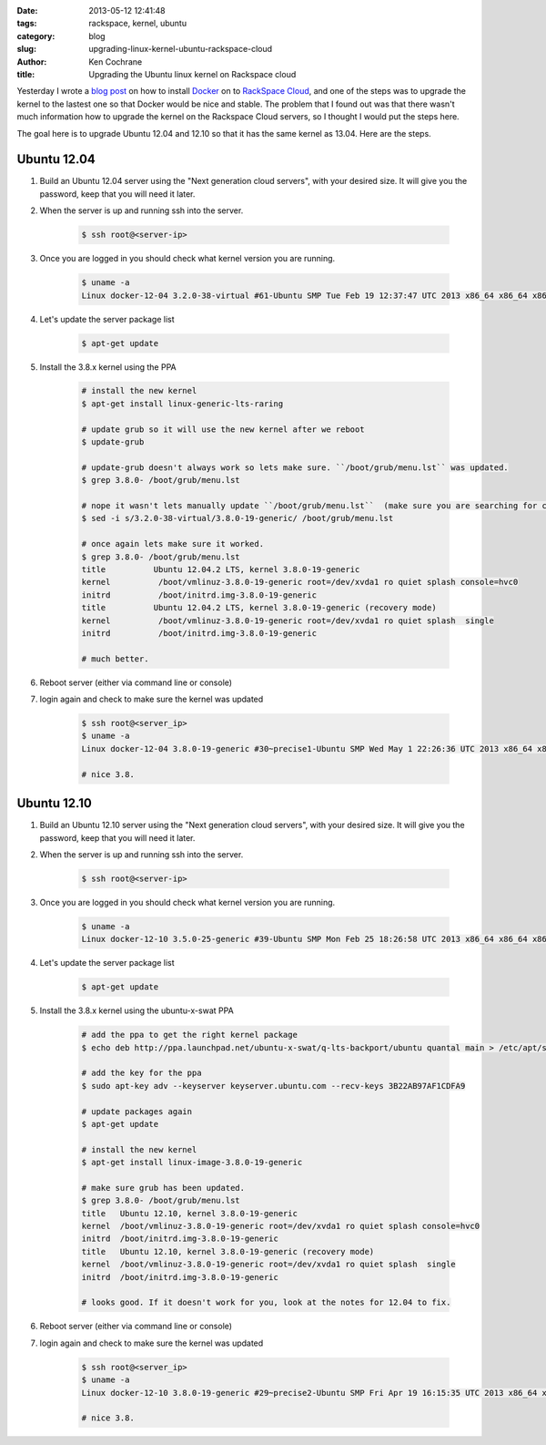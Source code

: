 :date: 2013-05-12 12:41:48
:tags: rackspace, kernel, ubuntu
:category: blog
:slug: upgrading-linux-kernel-ubuntu-rackspace-cloud
:author: Ken Cochrane
:title: Upgrading the Ubuntu linux kernel on Rackspace cloud

Yesterday I wrote a `blog post <|filename|/content/running-docker-on-rackspace-cloud.rst>`_ on how to install `Docker <http://www.docker.io>`_ on to `RackSpace Cloud <http://www.rackspace.com/cloud/servers/>`_, and one of the steps was to upgrade the kernel to the lastest one so that Docker would be nice and stable. The problem that I found out was that there wasn't much information how to upgrade the kernel on the Rackspace Cloud servers, so I thought I would put the steps here.

The goal here is to upgrade Ubuntu 12.04 and 12.10 so that it has the same kernel as 13.04. Here are the steps.

Ubuntu 12.04
------------

1. Build an Ubuntu 12.04 server using the "Next generation cloud servers", with your desired size. It will give you the password, keep that you will need it later.
2. When the server is up and running ssh into the server.

    .. code-block:: bash

        $ ssh root@<server-ip>

3. Once you are logged in you should check what kernel version you are running.

    .. code-block:: bash

        $ uname -a
        Linux docker-12-04 3.2.0-38-virtual #61-Ubuntu SMP Tue Feb 19 12:37:47 UTC 2013 x86_64 x86_64 x86_64 GNU/Linux

4. Let's update the server package list

    .. code-block:: bash

        $ apt-get update

5. Install the 3.8.x kernel using the PPA

    .. code-block:: bash
        
        # install the new kernel
        $ apt-get install linux-generic-lts-raring
        
        # update grub so it will use the new kernel after we reboot
        $ update-grub
        
        # update-grub doesn't always work so lets make sure. ``/boot/grub/menu.lst`` was updated.
        $ grep 3.8.0- /boot/grub/menu.lst
        
        # nope it wasn't lets manually update ``/boot/grub/menu.lst``  (make sure you are searching for correct kernel version, look at initial uname -a results.)
        $ sed -i s/3.2.0-38-virtual/3.8.0-19-generic/ /boot/grub/menu.lst
        
        # once again lets make sure it worked.
        $ grep 3.8.0- /boot/grub/menu.lst
        title          Ubuntu 12.04.2 LTS, kernel 3.8.0-19-generic
        kernel          /boot/vmlinuz-3.8.0-19-generic root=/dev/xvda1 ro quiet splash console=hvc0
        initrd          /boot/initrd.img-3.8.0-19-generic
        title          Ubuntu 12.04.2 LTS, kernel 3.8.0-19-generic (recovery mode)
        kernel          /boot/vmlinuz-3.8.0-19-generic root=/dev/xvda1 ro quiet splash  single
        initrd          /boot/initrd.img-3.8.0-19-generic
        
        # much better.

6. Reboot server (either via command line or console)

7. login again and check to make sure the kernel was updated

    .. code-block:: bash
        
        $ ssh root@<server_ip>
        $ uname -a
        Linux docker-12-04 3.8.0-19-generic #30~precise1-Ubuntu SMP Wed May 1 22:26:36 UTC 2013 x86_64 x86_64 x86_64 GNU/Linux
        
        # nice 3.8.


Ubuntu 12.10
------------

1. Build an Ubuntu 12.10 server using the "Next generation cloud servers", with your desired size. It will give you the password, keep that you will need it later.
2. When the server is up and running ssh into the server.

    .. code-block:: bash

        $ ssh root@<server-ip>

3. Once you are logged in you should check what kernel version you are running.

    .. code-block:: bash

        $ uname -a
        Linux docker-12-10 3.5.0-25-generic #39-Ubuntu SMP Mon Feb 25 18:26:58 UTC 2013 x86_64 x86_64 x86_64 GNU/Linux

4. Let's update the server package list

    .. code-block:: bash

        $ apt-get update

5. Install the 3.8.x kernel using the ubuntu-x-swat PPA

    .. code-block:: bash
        
        # add the ppa to get the right kernel package
        $ echo deb http://ppa.launchpad.net/ubuntu-x-swat/q-lts-backport/ubuntu quantal main > /etc/apt/sources.list.d/xswat.list
        
        # add the key for the ppa
        $ sudo apt-key adv --keyserver keyserver.ubuntu.com --recv-keys 3B22AB97AF1CDFA9
        
        # update packages again
        $ apt-get update
        
        # install the new kernel
        $ apt-get install linux-image-3.8.0-19-generic

        # make sure grub has been updated.
        $ grep 3.8.0- /boot/grub/menu.lst
        title   Ubuntu 12.10, kernel 3.8.0-19-generic
        kernel  /boot/vmlinuz-3.8.0-19-generic root=/dev/xvda1 ro quiet splash console=hvc0
        initrd  /boot/initrd.img-3.8.0-19-generic
        title   Ubuntu 12.10, kernel 3.8.0-19-generic (recovery mode)
        kernel  /boot/vmlinuz-3.8.0-19-generic root=/dev/xvda1 ro quiet splash  single
        initrd  /boot/initrd.img-3.8.0-19-generic
        
        # looks good. If it doesn't work for you, look at the notes for 12.04 to fix.

6. Reboot server (either via command line or console)

7. login again and check to make sure the kernel was updated

    .. code-block:: bash
        
        $ ssh root@<server_ip>
        $ uname -a
        Linux docker-12-10 3.8.0-19-generic #29~precise2-Ubuntu SMP Fri Apr 19 16:15:35 UTC 2013 x86_64 x86_64 x86_64 GNU/Linux
        
        # nice 3.8.
